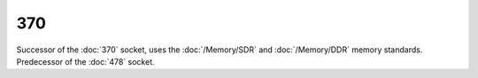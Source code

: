 ================
370
================

Successor of the :doc:`370` socket, uses the :doc:`/Memory/SDR` and :doc:`/Memory/DDR` memory standards. Predecessor of the :doc:`478` socket.